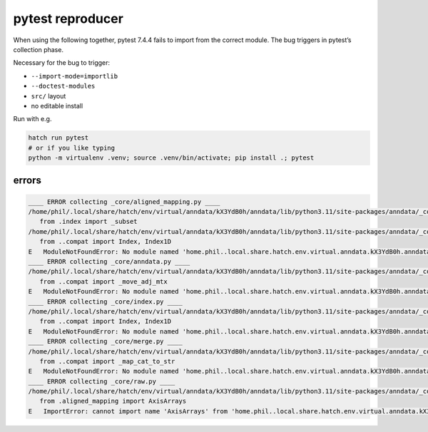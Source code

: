 pytest reproducer
=================

When using the following together, pytest 7.4.4 fails to import from the correct module.
The bug triggers in pytest’s collection phase.

Necessary for the bug to trigger:

- ``--import-mode=importlib``
- ``--doctest-modules``
- ``src/`` layout
- no editable install

Run with e.g.

.. code:: bash

   hatch run pytest
   # or if you like typing
   python -m virtualenv .venv; source .venv/bin/activate; pip install .; pytest

errors
------

.. code-block:: pytb

   ____ ERROR collecting _core/aligned_mapping.py ____
   /home/phil/.local/share/hatch/env/virtual/anndata/kX3YdB0h/anndata/lib/python3.11/site-packages/anndata/_core/aligned_mapping.py:15: in <module>
      from .index import _subset
   /home/phil/.local/share/hatch/env/virtual/anndata/kX3YdB0h/anndata/lib/python3.11/site-packages/anndata/_core/index.py:12: in <module>
      from ..compat import Index, Index1D
   E   ModuleNotFoundError: No module named 'home.phil..local.share.hatch.env.virtual.anndata.kX3YdB0h.anndata.lib.python3.11.site-packages.anndata.compat'; 'home.phil..local.share.hatch.env.virtual.anndata.kX3YdB0h.anndata.lib.python3.11.site-packages.anndata' is not a package
   ____ ERROR collecting _core/anndata.py ____
   /home/phil/.local/share/hatch/env/virtual/anndata/kX3YdB0h/anndata/lib/python3.11/site-packages/anndata/_core/anndata.py:24: in <module>
      from ..compat import _move_adj_mtx
   E   ModuleNotFoundError: No module named 'home.phil..local.share.hatch.env.virtual.anndata.kX3YdB0h.anndata.lib.python3.11.site-packages.anndata.compat'; 'home.phil..local.share.hatch.env.virtual.anndata.kX3YdB0h.anndata.lib.python3.11.site-packages.anndata' is not a package
   ____ ERROR collecting _core/index.py ____
   /home/phil/.local/share/hatch/env/virtual/anndata/kX3YdB0h/anndata/lib/python3.11/site-packages/anndata/_core/index.py:12: in <module>
      from ..compat import Index, Index1D
   E   ModuleNotFoundError: No module named 'home.phil..local.share.hatch.env.virtual.anndata.kX3YdB0h.anndata.lib.python3.11.site-packages.anndata.compat'; 'home.phil..local.share.hatch.env.virtual.anndata.kX3YdB0h.anndata.lib.python3.11.site-packages.anndata' is not a package
   ____ ERROR collecting _core/merge.py ____
   /home/phil/.local/share/hatch/env/virtual/anndata/kX3YdB0h/anndata/lib/python3.11/site-packages/anndata/_core/merge.py:28: in <module>
      from ..compat import _map_cat_to_str
   E   ModuleNotFoundError: No module named 'home.phil..local.share.hatch.env.virtual.anndata.kX3YdB0h.anndata.lib.python3.11.site-packages.anndata.compat'; 'home.phil..local.share.hatch.env.virtual.anndata.kX3YdB0h.anndata.lib.python3.11.site-packages.anndata' is not a package
   ____ ERROR collecting _core/raw.py ____
   /home/phil/.local/share/hatch/env/virtual/anndata/kX3YdB0h/anndata/lib/python3.11/site-packages/anndata/_core/raw.py:9: in <module>
      from .aligned_mapping import AxisArrays
   E   ImportError: cannot import name 'AxisArrays' from 'home.phil..local.share.hatch.env.virtual.anndata.kX3YdB0h.anndata.lib.python3.11.site-packages.anndata._core.aligned_mapping' (/home/phil/.local/share/hatch/env/virtual/anndata/kX3YdB0h/anndata/lib/python3.11/site-packages/anndata/_core/aligned_mapping.py)
